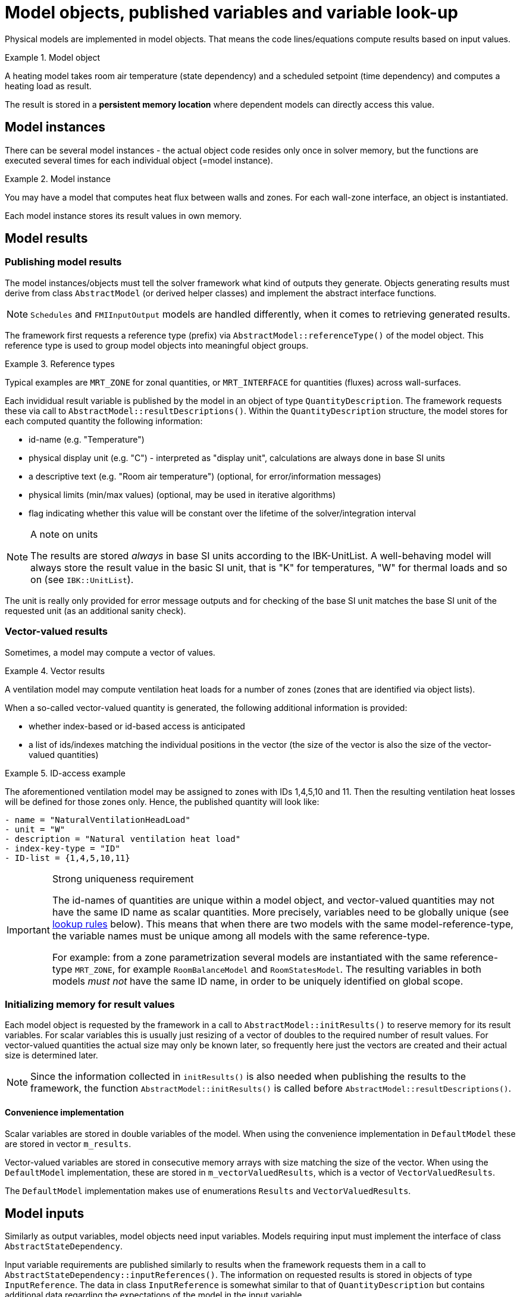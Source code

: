 # Model objects, published variables and variable look-up

Physical models are implemented in model objects. That means the code lines/equations compute results based on input values.

.Model object
====
A heating model takes room air temperature (state dependency) and a scheduled setpoint (time dependency) and computes a heating load as result.
====

The result is stored in a **persistent memory location** where dependent models can directly access this value.

## Model instances

There can be several model instances - the actual object code resides only once in solver memory, but the functions are executed several times for each individual object (=model instance). 

.Model instance
====
You may have a model that computes heat flux between walls and zones. For each wall-zone interface, an object is instantiated.
====

Each model instance stores its result values in own memory.

## Model results

### Publishing model results

The model instances/objects must tell the solver framework what kind of outputs they generate. Objects generating results must derive from class `AbstractModel` (or derived helper classes) and implement the abstract interface functions.

[NOTE]
====
`Schedules` and `FMIInputOutput` models are handled differently, when it comes to retrieving generated results.
====

The framework first requests a reference type (prefix) via  `AbstractModel::referenceType()` of the model object. This reference type is used to group model objects into meaningful object groups.

.Reference types
====
Typical examples are `MRT_ZONE` for zonal quantities, or `MRT_INTERFACE` for quantities (fluxes) across wall-surfaces.
====

Each invididual result variable is published by the model in an object of type `QuantityDescription`. The framework requests these via call to `AbstractModel::resultDescriptions()`. Within the `QuantityDescription` structure,  the model stores for each computed quantity the following information:

- id-name (e.g. "Temperature")
- physical display unit (e.g. "C") - interpreted as "display unit", calculations are always done in base SI units
- a descriptive text (e.g. "Room air temperature") (optional, for error/information messages)
- physical limits (min/max values) (optional, may be used in iterative algorithms)
- flag indicating whether this value will be constant over the lifetime of the solver/integration interval

.A note on units
[NOTE]
====
The results are stored _always_ in base SI units according to the IBK-UnitList. A well-behaving model will always store the result value in the basic SI unit, that is "K" for temperatures, "W" for thermal loads and so on (see `IBK::UnitList`).
====

The unit is really only provided for error message outputs and for checking of the base SI unit matches the base SI unit of the requested unit (as an additional sanity check).

### Vector-valued results

Sometimes, a model may compute a vector of values.

.Vector results
====
A ventilation model may compute ventilation heat loads for a number of zones (zones that are identified via object lists).
====

When a so-called vector-valued quantity is generated, the following additional information is provided:

- whether index-based or id-based access is anticipated
- a list of ids/indexes matching the individual positions in the vector (the size of the vector is also the size of the vector-valued quantities)

.ID-access example
====
The aforementioned ventilation model may be assigned to zones with IDs 1,4,5,10 and 11. Then the resulting ventilation heat losses will be defined for those zones only. Hence, the published quantity will look like:

```
- name = "NaturalVentilationHeadLoad"
- unit = "W"
- description = "Natural ventilation heat load"
- index-key-type = "ID"
- ID-list = {1,4,5,10,11}
```
====

.Strong uniqueness requirement
[IMPORTANT]
====
The id-names of quantities are unique within a model object, and vector-valued quantities may not have the same ID name as scalar quantities. More precisely, variables need to be globally unique (see <<variable_lookup, lookup rules>> below). This means that when there are two models with the same model-reference-type, the variable names must be unique among all models with the same reference-type.

For example: from a zone parametrization several models are instantiated with the same reference-type `MRT_ZONE`, for example `RoomBalanceModel` and `RoomStatesModel`. The resulting variables in both models _must not_ have the same ID name, in order to be uniquely identified on global scope.
====

### Initializing memory for result values

Each model object is requested by the framework in a call to `AbstractModel::initResults()` to reserve memory for its result variables. For scalar variables this is usually just resizing of a vector of doubles to the required number of result values. For vector-valued quantities the actual size may only be known later, so frequently here just the vectors are created and their actual size is determined later.

[NOTE]
====
Since the information collected in `initResults()` is also needed when publishing the results to the framework, the function `AbstractModel::initResults()` is called before `AbstractModel::resultDescriptions()`.
====

#### Convenience implementation

Scalar variables are stored in double variables of the model. When using the convenience implementation in `DefaultModel` these are stored in vector `m_results`.

Vector-valued variables are stored in consecutive memory arrays with size matching the size of the vector. When using the `DefaultModel` implementation, these are stored in `m_vectorValuedResults`, which is a vector of `VectorValuedResults`.

The `DefaultModel` implementation makes use of enumerations `Results` and `VectorValuedResults`.



[[model_input_refs]]
## Model inputs

Similarly as output variables, model objects need input variables. Models requiring input must implement the interface of class `AbstractStateDependency`.

Input variable requirements are published similarly to results when the framework requests them in a call to `AbstractStateDependency::inputReferences()`. The information on requested results is stored in objects of type `InputReference`. The data in class `InputReference` is somewhat similar to that of `QuantityDescription` but contains additional data regarding the expectations of the model in the input variable.

[NOTE]
====
A model may request scalar variable inputs only, even if the providing model generates these as a vector-valued quantity. That means, a model has the choice to request access to the entire vector-valued variable (and will usually get the address to the start of the vector-memory space), or a single component of the vector. In the latter case, the index/model-ID must be defined in the `InputReference` data structure.
====

.Input reference to a zone air temperature inside a ventilation model
====
An input required by the ventilation model can be formulated with the follwing data:
```
- reference type = MRT_ZONE
- object_id = 15 (id of the zone)
- name = "AirTemperature"
```
====

Given that information, the framework can effectively look-up the required variables.

Once the variable has been found, the framework will tell the object the memory location by calling `AbstractStateDependency::setInputValueRef()`.


### FMI Export (output) variables

When FMI export is defined, i.e. output variables are declarted in the FMI interface, a list of global variable IDs to be exported is defined. For each of these variables an input reference is generated (inside the `FMIInputOutput` model), just as for any other model as well.

.FMI Output Variable example
====
Suppose an FMI exports the air temperature from zone id=15 and for that purpose needs to retrieve the currently computed temperature from the zone state model. The FMI output variable would be named _Zone[15].AirTemperature_ and the input reference would be created as in the example above. This way, the framework can simply provide a pointer to this memory slot to the `FMIInputOutput` model just as for any other model.
====

### Outputs

When initializing outputs, any published variable can be collected. Outputs declare their input variables just as any other model object.


[[variable_lookup]]
## Variable lookup

The frameworks job is to collect all 

### Resolving persistant pointers to result locations


Later, when the framework connects <<model_input_refs, model inputs>> with results, the framework requests models to provide persistant memory locations for previously published results. This is done by calling `AbstractModel::resultValueRef()`, which get's a copy of the previously exported `InputReference`.

In order to uniquely identify a result variable *within* a model, normally only two things are needed:

- the ID name of the variable,
- and, _only in the case of vector-valued quantities_, the index/id.

However, in some cases, a model may request a variable with the _same quantity_ name, yet from two different objects (for example, the air temperature of neighbouring zones). In this case, the quantity name alone is not sufficient. Hence, the full input reference including object ID is passed as identifier (**A change from NANDRAD 1!**).


[NOTE]
====
To identify an element within a vector-valued result it is not necessary to specify whether it should be index or id based - the model publishing the result defines whether it will be index or id based access. 
====

Naturally, for scalar result variables the index/id property is ignored.

The `QuantityName` struct contains this information (a string and an integer value).

Now the model searches through its own results and tries to find a matching variable. In case of vector-valued quantities it also checks if the requested id is actually present in the model, and in case of index-based access, a check is done if the index is in the allowed range (0...size-1).

If a quantity could be found, the corresponding memory address is returned, otherwise a nullptr. The framework now can take the address and pass it to any object that requires this input.


### Global lookup rules/global variable referencing

To uniquely reference a resulting variable (and its persistent memory location), first the actual model object/instance need to be selected with the following properties:

- the type of object to search for (= reference-type property), for example `MRT_ZONE` or `MRT_CONSTRUCTIONINSTANCE`
- ID of the referenced object, i.e. zone id oder construction id. 

Some model objects exist only once, for example schedules or climatic loads. Here, the reference-type is already enough to uniquely select the object. 

Usually, the information above does select several objects that have been created from the parametrization related to that ID. For example, the zone parameter block for some zone ID generates several zone-related model instances, all of which have the same ID. Since their result variables are all different, the framework simply searches through all those objects until the correct variable is found. These model implementations can be thought of as one model whose equations are split up into several implementation units.

The actual variable _within_ the selected object is found by ID name and optionally vector-element id/index, as described above.

The data is collected in the class `InputReference`:

- `ObjectReference` ( holds reference-type and referenced-object ID )
- `QuantityName` (holds variable name and in case of vector-valued quantities also ID/index)

Also, it is possible to specify a `constant` flag to indicate, that during iterations over cycles the variable is to be treated constant.

[IMPORTANT]
====
If several model objects are addressed by the same reference-type and ID (see example with models from zone parameter block), the variable names must be unique among all of these models.
====

### FMI Input variable overrides

Any input variable requested by any other model can be overridden by FMU import variables. When the framework looks up global model references, and an FMU import model is present/parametrized, then first the FMI generated quantity descriptions are checked. The FMU import variables are exported as global variable references (with ObjectReference). Since these are then the same global variable identifiers as published by the models, they are found first in the search and dependent models will simply store points to the FMU variable memory.


### Examples for referenced input quantities

#### Setpoint from schedules

Schedules are defined for object lists. Suppose you have an object list name "Living rooms" and corresponding heating/cooling setpoints.

Now a heating model may be defined that computes heating loads for a given zone. The heating model is implemented with a simple P-controller, that requires zone air temperature and zone heating setpoint.

Definition of the input reference for the zone air temperature is done as in the example above. The setpoint will be similarly referenced:

```
- reference type = MRT_ZONE
- object_id = 15 (id of the zone)
- name = "HeatingSetPoint"
```



